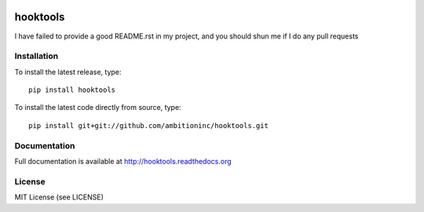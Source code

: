 .. image:: https://travis-ci.org/ambitioninc/hooktools.png
   :target: https://travis-ci.org/ambitioninc/hooktools

.. image:: https://coveralls.io/repos/ambitioninc/hooktools/badge.png?branch=develop
    :target: https://coveralls.io/r/ambitioninc/hooktools?branch=develop


hooktools
===============


I have failed to provide a good README.rst in my project, and you should shun
me if I do any pull requests

Installation
------------
To install the latest release, type::

    pip install hooktools

To install the latest code directly from source, type::

    pip install git+git://github.com/ambitioninc/hooktools.git

Documentation
-------------

Full documentation is available at http://hooktools.readthedocs.org

License
-------
MIT License (see LICENSE)


